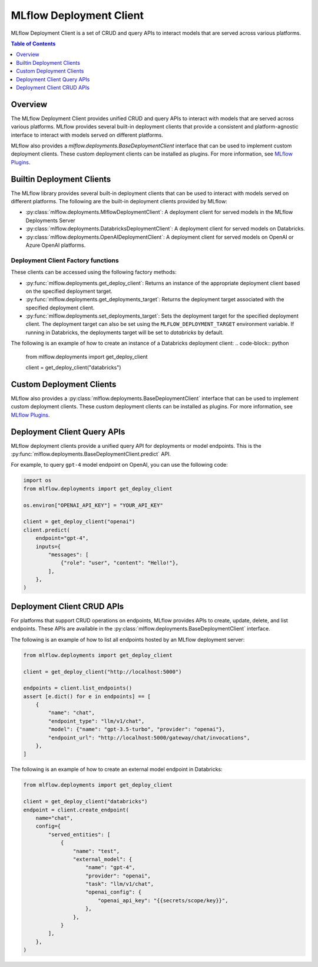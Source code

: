 .. _mlflow_deployment_client:

MLflow Deployment Client
=========================

MLflow Deployment Client is a set of CRUD and query APIs to interact models that are served across various platforms.

.. contents:: Table of Contents
    :local:
    :depth: 1

Overview
--------

The MLflow Deployment Client provides unified CRUD and query APIs to interact with models that are served across various platforms. MLflow provides several built-in deployment clients that provide a consistent and platform-agnostic interface to interact with models served on different platforms.

MLflow also provides a `mlflow.deployments.BaseDeploymentClient` interface that can be used to implement custom deployment clients. These custom deployment clients can be installed as plugins. For more information, see `MLflow Plugins <https://mlflow.org/docs/latest/plugins.html>`_.


Builtin Deployment Clients
--------------------------

The MLflow library provides several built-in deployment clients that can be used to interact with models served on different platforms. The following are the built-in deployment clients provided by MLflow:

* :py:class:`mlflow.deployments.MlflowDeploymentClient`: A deployment client for served models in the MLflow Deployments Server
* :py:class:`mlflow.deployments.DatabricksDeploymentClient`: A deployment client for served models on Databricks.
* :py:class:`mlflow.deployments.OpenAIDeploymentClient`: A deployment client for served models on OpenAI or Azure OpenAI platforms.

Deployment Client Factory functions
~~~~~~~~~~~~~~~~~~~~~~~~~~~~~~~~~~~
These clients can be accessed using the following factory methods:

* :py:func:`mlflow.deployments.get_deploy_client`: Returns an instance of the appropriate deployment client based on the specified deployment target.
* :py:func:`mlflow.deployments.get_deployments_target`: Returns the deployment target associated with the specified deployment client.
* :py:func:`mlflow.deployments.set_deployments_target`: Sets the deployment target for the specified deployment client. The deployment target can also be set using the ``MLFLOW_DEPLOYMENT_TARGET`` environment variable. If running in Databricks, the deployments target will be set to `databricks` by default.

The following is an example of how to create an instance of a Databricks deployment client:
.. code-block:: python

    from mlflow.deployments import get_deploy_client

    client = get_deploy_client("databricks")

Custom Deployment Clients
-------------------------

MLflow also provides a :py:class:`mlflow.deployments.BaseDeploymentClient` interface that can be used to implement custom deployment clients. These custom deployment clients can be installed as plugins. For more information, see `MLflow Plugins <https://mlflow.org/docs/latest/plugins.html>`_.

Deployment Client Query APIs
----------------------------

MLflow deployment clients provide a unified query API for deployments or model endpoints. This is the :py:func:`mlflow.deployments.BaseDeploymentClient.predict` API.

For example, to query ``gpt-4`` model endpoint on OpenAI, you can use the following code:

.. code-block:: python

    import os
    from mlflow.deployments import get_deploy_client

    os.environ["OPENAI_API_KEY"] = "YOUR_API_KEY"

    client = get_deploy_client("openai")
    client.predict(
        endpoint="gpt-4",
        inputs={
            "messages": [
                {"role": "user", "content": "Hello!"},
            ],
        },
    )

Deployment Client CRUD APIs
---------------------------

For platforms that support CRUD operations on endpoints, MLflow provides APIs to create, update, delete, and list endpoints. These APIs are available in the :py:class:`mlflow.deployments.BaseDeploymentClient` interface.

The following is an example of how to list all endpoints hosted by an MLflow deployment server:

.. code-block:: python

    from mlflow.deployments import get_deploy_client

    client = get_deploy_client("http://localhost:5000")

    endpoints = client.list_endpoints()
    assert [e.dict() for e in endpoints] == [
        {
            "name": "chat",
            "endpoint_type": "llm/v1/chat",
            "model": {"name": "gpt-3.5-turbo", "provider": "openai"},
            "endpoint_url": "http://localhost:5000/gateway/chat/invocations",
        },
    ]

The following is an example of how to create an external model endpoint in Databricks:

.. code-block:: python

    from mlflow.deployments import get_deploy_client

    client = get_deploy_client("databricks")
    endpoint = client.create_endpoint(
        name="chat",
        config={
            "served_entities": [
                {
                    "name": "test",
                    "external_model": {
                        "name": "gpt-4",
                        "provider": "openai",
                        "task": "llm/v1/chat",
                        "openai_config": {
                            "openai_api_key": "{{secrets/scope/key}}",
                        },
                    },
                }
            ],
        },
    )
